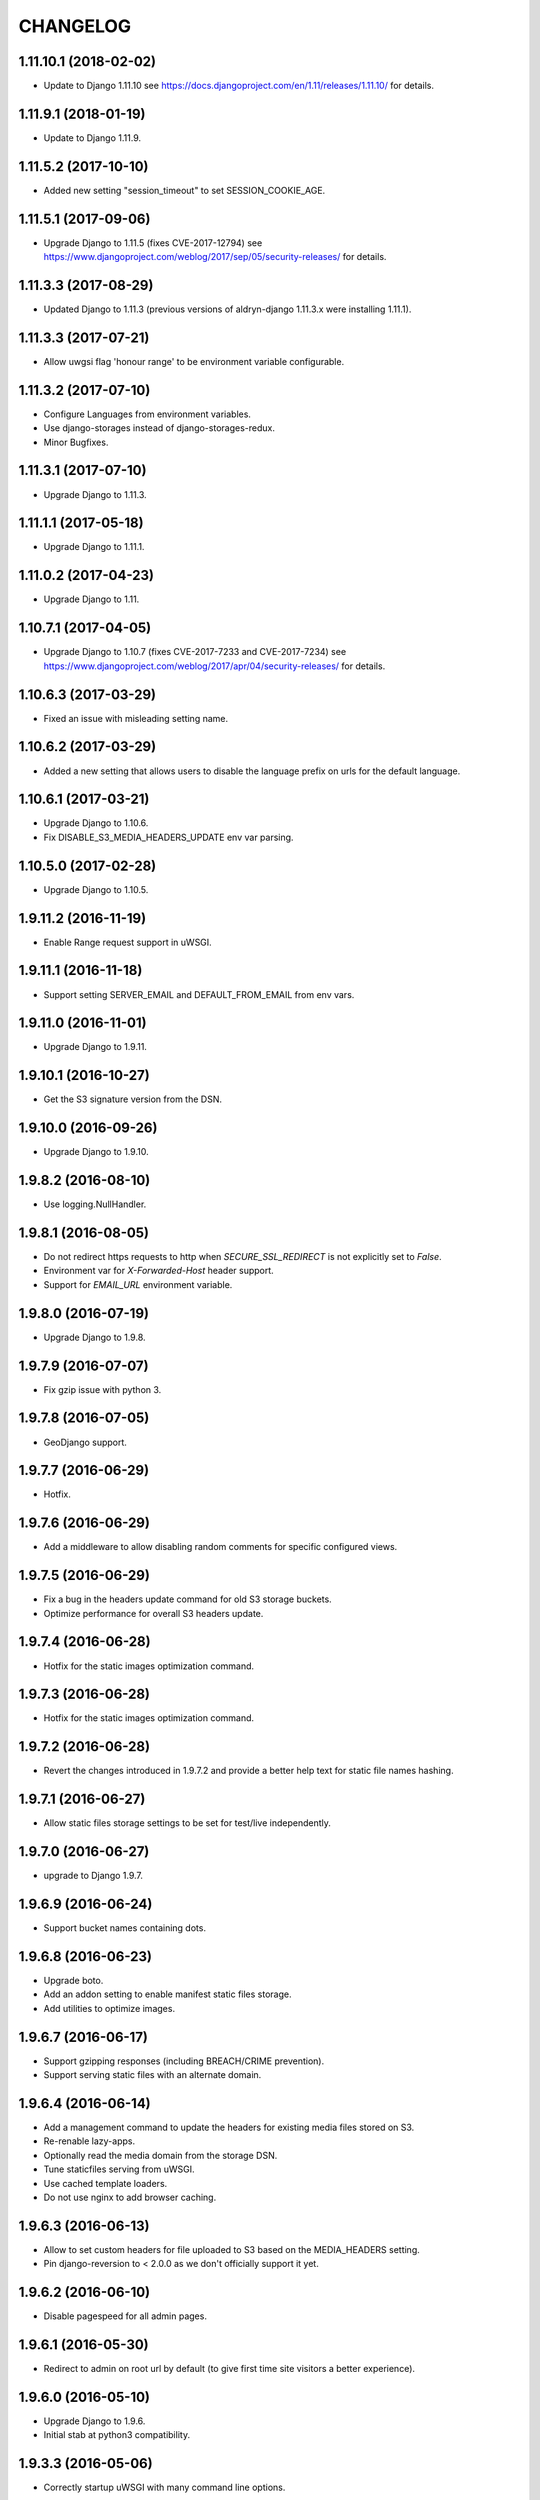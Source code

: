 CHANGELOG
=========


1.11.10.1 (2018-02-02)
----------------------

* Update to Django 1.11.10
  see https://docs.djangoproject.com/en/1.11/releases/1.11.10/
  for details.


1.11.9.1 (2018-01-19)
---------------------

* Update to Django 1.11.9.


1.11.5.2 (2017-10-10)
---------------------

* Added new setting "session_timeout" to set SESSION_COOKIE_AGE.


1.11.5.1 (2017-09-06)
---------------------

* Upgrade Django to 1.11.5 (fixes CVE-2017-12794)
  see https://www.djangoproject.com/weblog/2017/sep/05/security-releases/
  for details.


1.11.3.3 (2017-08-29)
---------------------

* Updated Django to 1.11.3 (previous versions of aldryn-django 1.11.3.x were installing 1.11.1).


1.11.3.3 (2017-07-21)
---------------------

* Allow uwgsi flag 'honour range' to be environment variable configurable.


1.11.3.2 (2017-07-10)
---------------------

* Configure Languages from environment variables.
* Use django-storages instead of django-storages-redux.
* Minor Bugfixes.


1.11.3.1 (2017-07-10)
---------------------

* Upgrade Django to 1.11.3.


1.11.1.1 (2017-05-18)
---------------------

* Upgrade Django to 1.11.1.


1.11.0.2 (2017-04-23)
---------------------

* Upgrade Django to 1.11.


1.10.7.1 (2017-04-05)
---------------------

* Upgrade Django to 1.10.7 (fixes CVE-2017-7233 and CVE-2017-7234)
  see https://www.djangoproject.com/weblog/2017/apr/04/security-releases/
  for details.


1.10.6.3 (2017-03-29)
---------------------

* Fixed an issue with misleading setting name.


1.10.6.2 (2017-03-29)
---------------------

* Added a new setting that allows users to disable the language prefix on urls
  for the default language.


1.10.6.1 (2017-03-21)
---------------------

* Upgrade Django to 1.10.6.
* Fix DISABLE_S3_MEDIA_HEADERS_UPDATE env var parsing.


1.10.5.0 (2017-02-28)
---------------------

* Upgrade Django to 1.10.5.


1.9.11.2 (2016-11-19)
---------------------

* Enable Range request support in uWSGI.


1.9.11.1 (2016-11-18)
---------------------

* Support setting SERVER_EMAIL and DEFAULT_FROM_EMAIL from env vars.


1.9.11.0 (2016-11-01)
---------------------

* Upgrade Django to 1.9.11.


1.9.10.1 (2016-10-27)
---------------------

* Get the S3 signature version from the DSN.


1.9.10.0 (2016-09-26)
---------------------

* Upgrade Django to 1.9.10.


1.9.8.2 (2016-08-10)
--------------------

* Use logging.NullHandler.


1.9.8.1 (2016-08-05)
--------------------

* Do not redirect https requests to http when `SECURE_SSL_REDIRECT`
  is not explicitly set to `False`.
* Environment var for `X-Forwarded-Host` header support.
* Support for `EMAIL_URL` environment variable.


1.9.8.0 (2016-07-19)
--------------------

* Upgrade Django to 1.9.8.


1.9.7.9 (2016-07-07)
--------------------

* Fix gzip issue with python 3.


1.9.7.8 (2016-07-05)
--------------------

* GeoDjango support.


1.9.7.7 (2016-06-29)
--------------------

* Hotfix.


1.9.7.6 (2016-06-29)
--------------------

* Add a middleware to allow disabling random comments for specific
  configured views.


1.9.7.5 (2016-06-29)
--------------------

* Fix a bug in the headers update command for old S3 storage buckets.
* Optimize performance for overall S3 headers update.


1.9.7.4 (2016-06-28)
--------------------

* Hotfix for the static images optimization command.


1.9.7.3 (2016-06-28)
--------------------

* Hotfix for the static images optimization command.


1.9.7.2 (2016-06-28)
--------------------

* Revert the changes introduced in 1.9.7.2 and provide a better help text
  for static file names hashing.


1.9.7.1 (2016-06-27)
--------------------

* Allow static files storage settings to be set for test/live independently.


1.9.7.0 (2016-06-27)
--------------------

* upgrade to Django 1.9.7.


1.9.6.9 (2016-06-24)
--------------------

* Support bucket names containing dots.


1.9.6.8 (2016-06-23)
--------------------

* Upgrade boto.
* Add an addon setting to enable manifest static files storage.
* Add utilities to optimize images.


1.9.6.7 (2016-06-17)
--------------------

* Support gzipping responses (including BREACH/CRIME prevention).
* Support serving static files with an alternate domain.


1.9.6.4 (2016-06-14)
--------------------

* Add a management command to update the headers for existing media files stored
  on S3.
* Re-renable lazy-apps.
* Optionally read the media domain from the storage DSN.
* Tune staticfiles serving from uWSGI.
* Use cached template loaders.
* Do not use nginx to add browser caching.


1.9.6.3 (2016-06-13)
--------------------

* Allow to set custom headers for file uploaded to S3 based on the MEDIA_HEADERS
  setting.
* Pin django-reversion to < 2.0.0 as we don't officially support it yet.


1.9.6.2 (2016-06-10)
--------------------

* Disable pagespeed for all admin pages.


1.9.6.1 (2016-05-30)
--------------------

* Redirect to admin on root url by default (to give first time site visitors a
  better experience).


1.9.6.0 (2016-05-10)
--------------------

* Upgrade Django to 1.9.6.
* Initial stab at python3 compatibility.


1.9.3.3 (2016-05-06)
--------------------

* Correctly startup uWSGI with many command line options.


1.9.3.2 (2016-03-03)
--------------------

* Remove dependency to custom fork of django-tablib.


1.9.3.1 (2016-03-02)
--------------------

* Django 1.9.3 (security release).
* uWSGI cheaper mode (prevents 502 at startup time).


1.9.2.1 (2016-02-15)
--------------------

* Django 1.9.2.
* Nginx/pagespeed settings updates.


1.9.1.4 (2016-02-12)
--------------------

* Bump tablib dependency.


1.9.1.3 (2016-01-28)
--------------------

* First stable release.
